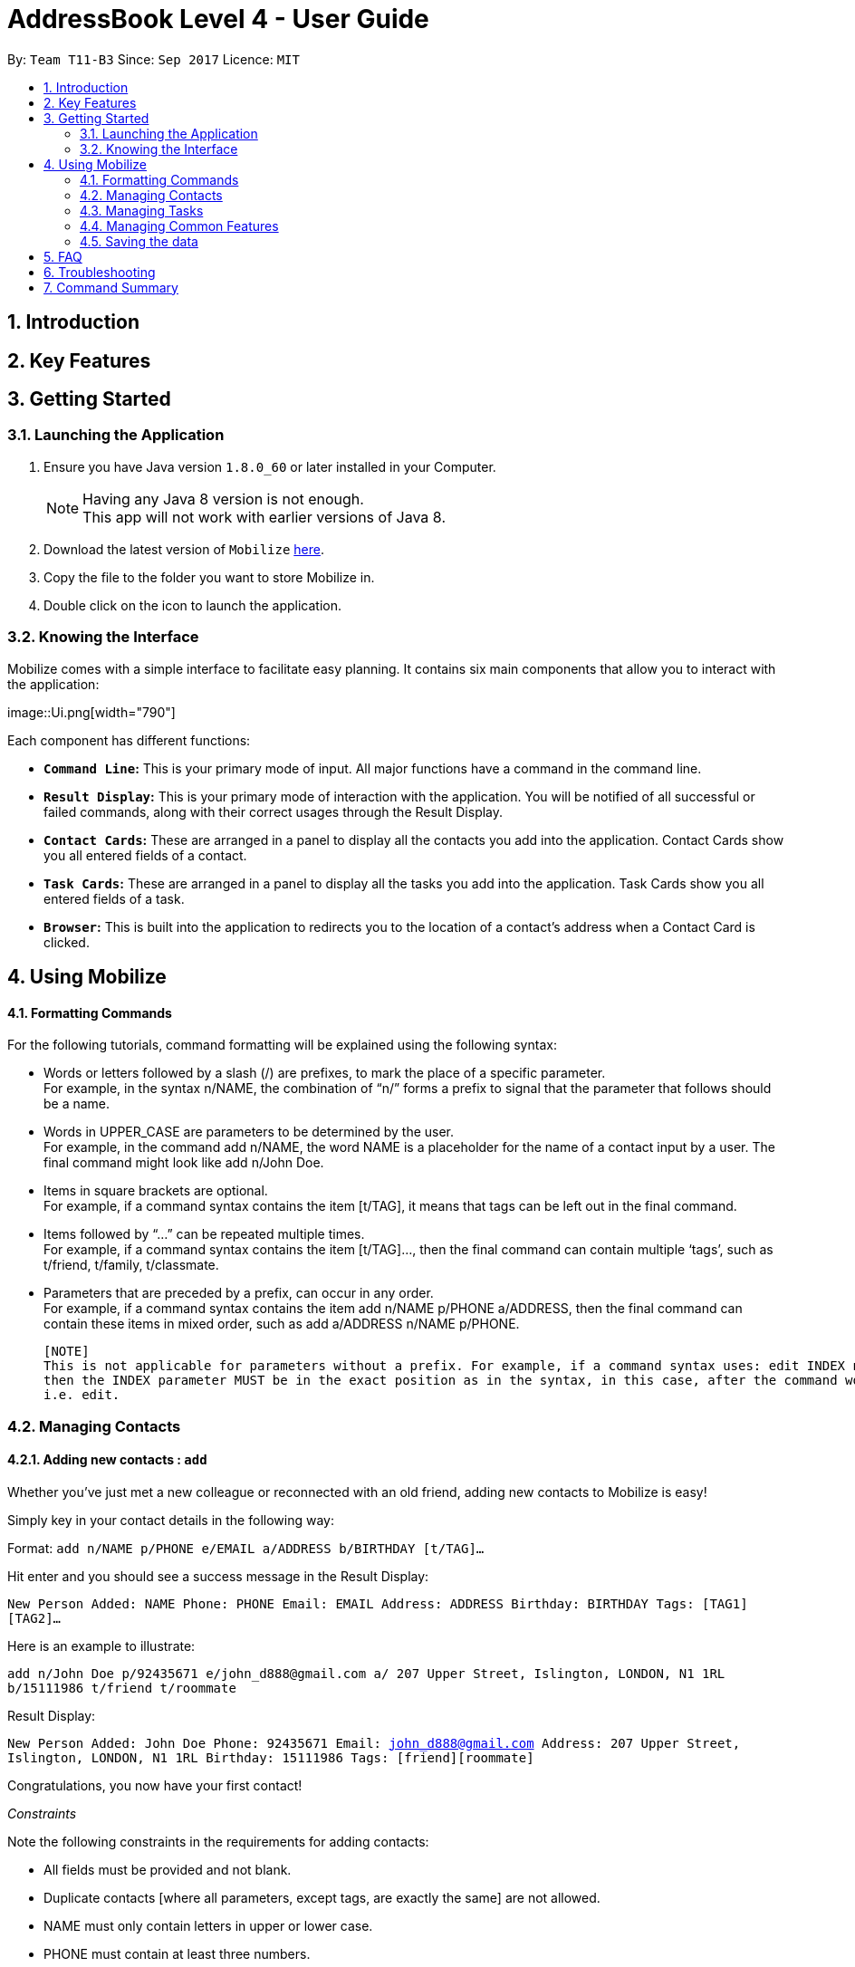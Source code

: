 = AddressBook Level 4 - User Guide
:toc:
:toc-title:
:toc-placement: preamble
:sectnums:
:imagesDir: images
:stylesDir: stylesheets
:experimental:
ifdef::env-github[]
:tip-caption: :bulb:
:note-caption: :information_source:
endif::[]
:repoURL: https://github.com/CS2103AUG2017-T11-B3/main

By: `Team T11-B3`      Since: `Sep 2017`      Licence: `MIT`

==  Introduction +
==  Key Features +
==  Getting Started +

=== Launching the Application

.  Ensure you have Java version `1.8.0_60` or later installed in your Computer.
+
[NOTE]
Having any Java 8 version is not enough. +
This app will not work with earlier versions of Java 8.
+
.  Download the latest version of `Mobilize` link:{repoURL}/releases[here].
.  Copy the file to the folder you want to store Mobilize in.
.  Double click on the icon to launch the application.

=== Knowing the Interface

Mobilize comes with a simple interface to facilitate easy planning. It contains six main components that allow you to 
interact with the application: +

image::Ui.png[width="790"] +

Each component has different functions:

* *`Command Line`:* This is your primary mode of input. All major functions have a command in the command line.
* **`Result Display`:** This is your primary mode of interaction with the application. You will be notified of all 
successful or failed commands, along with their correct usages through the Result Display.
* **`Contact Cards`:** These are arranged in a panel to display all the contacts you add into the application. Contact 
Cards show you all entered fields of a contact.
* *`Task Cards`:* These are arranged in a panel to display all the tasks you add into the application. Task Cards show 
you all entered fields of a task.
* *`Browser`:* This is built into the application to redirects you to the location of a contact’s address when a Contact 
Card is clicked.

== Using Mobilize

==== Formatting Commands

For the following tutorials, command formatting will be explained using the following syntax:

* Words or letters followed by a slash (/) are prefixes, to mark the place of a specific parameter. +
  For example, in the syntax n/NAME, the combination of “n/” forms a prefix to signal that the parameter that follows 
  should be a name.
* Words in UPPER_CASE are parameters to be determined by the user. +
  For example, in the command add n/NAME, the word NAME is a placeholder for the name of a contact input by a user. The 
  final command might look like add n/John Doe.
* Items in square brackets are optional. +
  For example, if a command syntax contains the item [t/TAG], it means that tags can be left out in the final command.
* Items followed by “…” can be repeated multiple times. +
  For example, if a command syntax contains the item [t/TAG]…, then the final command can contain multiple ‘tags’, 
  such as t/friend, t/family, t/classmate.
* Parameters that are preceded by a prefix, can occur in any order. +
  For example, if a command syntax contains the item add n/NAME p/PHONE a/ADDRESS, then the final command can contain 
  these items in mixed order, such as add a/ADDRESS n/NAME p/PHONE.
  
  [NOTE]
  This is not applicable for parameters without a prefix. For example, if a command syntax uses: edit INDEX n/NAME, 
  then the INDEX parameter MUST be in the exact position as in the syntax, in this case, after the command word 
  i.e. edit.

=== Managing Contacts

==== Adding new contacts : `add`

Whether you’ve just met a new colleague or reconnected with an old friend, adding new contacts to Mobilize is easy! +

Simply key in your contact details in the following way: +

Format: `add n/NAME p/PHONE e/EMAIL a/ADDRESS b/BIRTHDAY [t/TAG]…` +

Hit enter and you should see a success message in the Result Display: +

`New Person Added: NAME Phone: PHONE Email: EMAIL Address: ADDRESS Birthday: BIRTHDAY Tags: [TAG1][TAG2]…` +

Here is an example to illustrate: +

`add n/John Doe p/92435671 e/john_d888@gmail.com a/ 207 Upper Street, Islington, LONDON, N1 1RL b/15111986 t/friend t/roommate` +

Result Display: +

`New Person Added: John Doe Phone: 92435671 Email: john_d888@gmail.com Address: 207 Upper Street, Islington, LONDON, N1 1RL Birthday: 15111986 Tags: [friend][roommate]` +

Congratulations, you now have your first contact! +

__Constraints__

Note the following constraints in the requirements for adding contacts: +

****
* All fields must be provided and not blank.
* Duplicate contacts [where all parameters, except tags, are exactly the same] are not allowed.
* NAME must only contain letters in upper or lower case.
* PHONE must contain at least three numbers.
* BIRTHDAY must be a six-digit, continuous number in “ddMMyy” format.
* Every TAG must be preceded by a tag prefix, t/.
****

==== Finding contacts by name: `find`

Whether you’re a social butterfly or a networking pro, sifting through contacts can be a tedious task. +

To ease the process, use the find feature to filter people by name: +

Format: `find NAME` +

Consequently: +

* The Result Display says “NUMBER persons listed!” to show you the NUMBER of people whose names could be matched to NAME. +

* The list of Contact Cards is filtered to display only the card(s) of the contact(s) who are found.

[TIP]
The search is case insensitive. e.g `hans` will match `Hans` +
 
[TIP]
The order of the keywords does not matter. e.g. `Hans Bo` will match `Bo Hans` +

[TIP]
Persons matching at least one keyword will be returned (i.e. `OR` search). e.g. `Hans Bo` will return `Hans Gruber`, `Bo Yang` +

For example, the command: +

* `find John` +
Returns `john` and `John Doe`
* `find Betsy Tim John` +
Returns any person having names `Betsy`, `Tim`, or `John`

__Constraints__

* Only full words will be matched e.g `Han` will not match `Hans`


==== Finding contacts by tag: `findtag`


You can even find people whose tags contain any of the given keywords. +

Format: `findtag KEYWORD [MORE_KEYWORDS]`

[TIP]
The search is case insensitive. e.g `friends will match `Friends`

[TIP]
Multiple tags can be searched together e.g `findtag friends family`

[TIP]
Persons matching at least one keyword will be returned  

+

For example:

* `findtag friends` +
Returns `Alex` and `Bernice Yu`

* `findtag friends family colleagues` +
Returns any person containing tags `friends`, `family` or `colleagues`

__Constraints__ +

* Only full words will be matched e.g `Friend` will not match `Friends`


==== Editing contacts : `edit` +


Editing existing contacts is an easy way to keep track of people who might be changing                numbers, addresses or even their role in your life.
All you need to do is input a command in the following format to edit a person’s details:

Format: `edit INDEX n/NAME p/PHONE a/ADDRESS e/EMAIL b/BIRTHDAY t/TAG`

When the command succeeds, the Result Display shows:

`Edited Person: NAME Phone: PHONE Email: EMAIL Address: ADDRESS Birthday: BIRTHDAY Tags: [TAG]`

[TIP]
All items are NOT mandatory for editing. Any number between one and multiple items might be given for successful edit. All items left out will continue to have their original PARAMETERS.

An example to illustrate this shows:

`edit 1 n/Jane Doe p/92413567 a/Singapore e/jane@gmail.com b/09081997 t/sister`

Result Display:

`Edited Person: Jane Doe Phone: 92413567 Email: jane@gmail.com Address: Singapore Birthday: 09081997 Tags: [sister]`


Other examples include:

* `edit 1 p/91234567 e/johndoe@example.com` +
Edits the phone number and email address of the 1st person to be `91234567` and `johndoe@example.com` respectively.


* `edit 2 n/Betsy Crower t/` +
Edits the name of the 2nd person to be `Betsy Crower` and clears all existing tags.

+
So there you have it; an easy, editable contact!

__Constraints__

****
* Edits the person at the specified `INDEX`. The index refers to the index number shown in the last person listing. 
* INDEX *must be a positive integer* 1, 2, 3, ...
* If a contact is first searched by the “find” feature, then the new index of the contact according to the filtered list of Contact Cards, is what must be used in the INDEX parameter.
* At least one of the optional fields must be provided.
* Existing values will be updated to the input values.
* If a tag prefix is given without a TAG PARAMETER, then the tags will be replaced by a blank (deleted) i.e adding of tags is not cumulative.
* You can remove all the person's tags by typing `t/` without specifying any tags after it.
****

==== Selecting contacts : `select`

Selecting a contact is an easy way to click on their Contact Card without having to use the pointer on the screen. 
To execute this command, type:

Format: `select INDEX`

This triggers the browser to display the location of the contact in the index.

Examples:

* `list` +
`select 2` +
Selects the 2nd person in the address book.

* `find Betsy` +
`select 1` +
Selects the 1st person in the results of the `find` command.

__Constraints__

****
* Edits the person at the specified `INDEX`. The index refers to the index number shown in the last person listing. 
* INDEX *must be a positive integer* 1, 2, 3, ...
* If a contact is first searched by the “find” feature, then the new index of the contact according to the filtered list of Contact Cards, is what must be used in the INDEX parameter.
****

==== Tagging multiple contacts : `tag` +

Tags are a useful way of grouping and labeling contacts. But editing them manually, one by one, can be a tedious process.
Instead, use:
Format: `tag [INDEX]… t/[TAG]…`

Multiple contacts will be tagged by the tag(s) set in the parameter. 

The Contact Cards will be updated to display the new tags.

[TIP]
You can add multiple tags to multiple contacts by repeating the tag prefix.

To illustrate, the command:

`tag 1, 2, 3 t/friend t/family`
Results in all contacts in indices 1, 2 and 3 to be tagged with both [friend] and [family].

__Constraints__

****
* Each index MUST be valid according to the current list of contacts.
* If a contact is first searched by the “find” feature, then the new index of the contact according to the filtered list of Contact Cards, is what must be used in the INDEX parameter.
* Every INDEX must be separated by a comma.
* Every TAG must have a prefix.
****

==== Removing tags from multiple contacts : `detag`

To delete the specified tag of persons identified by the index number, use: +

Format: `detag [INDEX]... [t/TAG]`

For example:

* `list` +
`detag 2 t/friends` +
Deletes the `friends` tag of the 2nd person in the address book.

* `find Betsy` +
`detag 1, 2, 4 t/OwesMoney` +
Deletes the `OwesMoney` tag of the 1st, 2nd and 4th person in the results of the `find` command.

__Constraints__

****
* The index refers to the index number shown in the most recent listing.
* The index *must be a positive integer* 1, 2, 3, ...
****

==== Deleting contacts : `delete`

Deleting contacts requires just one simple command:

Format : `delete INDEX`


All information associated with the contact will be wiped away.

To illustrate:

* `list` +
`delete 2` +
Deletes the 2nd person in the address book.

* `find Betsy` +
`delete 1` +
Deletes the 1st person in the results of the `find` command.

__Constraints__

****
* Deletes the person at the specified `INDEX`.
* The index refers to the index number shown in the most recent listing.
* The index *must be a positive integer* 1, 2, 3, ...
****

=== Managing Tasks

==== Adding tasks: `addtask`

Whether it is a host of pending submissions, a get-together or a multiday program, adding it to Mobilize can easily help you keep track of it all. +


Use prefixes:
****
* `from` to denote the date in which the event begins
* `to`, `on` or `by` to denote the date in which the task is due to be completed
****

The command follows: +

Format: `addtask DESCRIPTION from START DATE to DEADLINE t/[TAG]…`

As the task is added to a new Task Card, the Result Display shows:

`Task has been added: DESCRIPTION From: START DATE To: DEADLINE`

[NOTE]
Dates can be in any format as long as the month precedes the date.

[TIP]
Words or phrases like 'tomorrow', 'yesterday', 'Tue', 'Tuesday', 'next Mon', 'day before yesterday', '5 Dec', '5/9/2017' and 'the 8th of Jan' are all valid dates.

[TIP]
A person can opt to leave out a single or all dates.


Examples:

* `addtask recess week from tomorrow to 15 Sep`
Sets the description to "recess week" start date to the next day and the deadline to the 15th of September in the current or upcoming year.

* `addtask get groceries`
Sets the description to "get groceries" leaving the other parameters blank

_Constraints_ +

****
* Dates MUST be preceded by one of the prefixes.
****

==== Finding tasks by description: `findtask`

Finds persons whose description contain any of the given keywords. +
Format: `findtask KEYWORD [MORE_KEYWORDS]`

****
* The search is case insensitive. e.g `finish` will match `Finish`
* The order of the keywords does not matter. e.g. `Finish task` will match `task finish`
* Only the description is searched.
* Only full words will be matched e.g `Finish` will not match `Finished`
****

Examples:

* `findtask finish` +
Returns `finish task tonight` and `finish task tomorrow`

* `findtask finish task tonight` +
Returns any task having descriptions `finish`, `task`, or `tonight`

==== Editing tasks
==== Archiving completed tasks
==== Listing all tasks : `listtask`

Shows a list of all taks in the task manager. +
Format: `listtask`

==== Selecting a task: `selecttask`

Selects the task identified by the index number used in the last task listing. +
Formate: `selecttask INDEX`

****
* Selects the task at the specified `INDEX`.
* The index refers to the index number shown in the most recent listing.
* The index *must be a positive integer* `1, 2, 3, ...`
****

Examples:

* `listtask` +
`select 2` +
Selects the 2nd task in the task manager.
* `findtask finish` +
`select 1` +
Selects the 1st task in the results of the `findtask` command.


==== Deleting tasks : `deletetask`

Deletes the specified task from the task manager. +
Formate: `deletetask INDEX`

****
* Deletes the task at the specified `INDEX`.
* The index refers to the index number shown in the most recent listing.
* the index *must be a positive integer* 1, 2, 3, ...
****

__Constraints__ 

****
* The index refers to the index number shown in the most recent listing.
* If a contact is first searched by the “find” feature, then the new index of the contact according to the filtered list of Contact Cards, is what must be used in the INDEX parameter.
* The index *must be a positive integer* `1, 2, 3, ...`
****

=== Managing Common Features

==== Listing entered commands : `history`

Lists all the commands that you have entered in reverse chronological order. +
Format: `history`

[NOTE]
====
Pressing the kbd:[&uarr;] and kbd:[&darr;] arrows will display the previous and next input respectively in the command box.
====

// tag::undoredo[]
==== Undoing previous commands : `undo`

Restores the address book to the state before the previous _undoable_ command was executed. +
Format: `undo`

[NOTE]
====
Undoable commands: those commands that modify the address book's content (`add`, `delete`, `edit` and `clear`).
====

Examples:

* `delete 1` +
`list` +
`undo` (reverses the `delete 1` command) +

* `select 1` +
`list` +
`undo` +
The `undo` command fails as there are no undoable commands executed previously.

* `delete 1` +
`clear` +
`undo` (reverses the `clear` command) +
`undo` (reverses the `delete 1` command) +

==== Redoing previously undone commands : `redo`

Reverses the most recent `undo` command. +
Format: `redo`

Examples:

* `delete 1` +
`undo` (reverses the `delete 1` command) +
`redo` (reapplies the `delete 1` command) +

* `delete 1` +
`redo` +
The `redo` command fails as there are no `undo` commands executed previously.

* `delete 1` +
`clear` +
`undo` (reverses the `clear` command) +
`undo` (reverses the `delete 1` command) +
`redo` (reapplies the `delete 1` command) +
`redo` (reapplies the `clear` command) +
// end::undoredo[]

==== Clearing all entries : `clear`

Clears all entries from the address book. +
Format: `clear`

==== Exiting the program : `exit`

Exits the program. +
Format: `exit`

=== Saving the data

Address book data are saved in the hard disk automatically after any command that changes the data. +
There is no need to save manually.

== FAQ

*Q*: How do I transfer my data to another Computer? +
*A*: Install the app in the other computer and overwrite the empty data file it creates with the file that contains the data of your previous Address Book folder.

== Troubleshooting

== Command Summary

* *Add* `add n/NAME p/PHONE_NUMBER e/EMAIL a/ADDRESS b/BIRTHDAY [t/TAG]...` +
e.g. `add n/James Ho p/22224444 e/jamesho@example.com a/123, Clementi Rd, 1234665 b/040697 t/friend t/colleague`
* *Clear addressbook* : `clear addressbook`
* *Clear tasks* : `clear tasks`
* *Clear contacts* : `clear contacts`
* *Delete* : `delete INDEX` +
e.g. `delete 3`
* *Deletetask* `deletetask INDEX` +
* *Edit* : `edit INDEX [n/NAME] [p/PHONE_NUMBER] [e/EMAIL] [a/ADDRESS] [t/TAG]...` +
e.g. `edit 2 n/James Lee e/jameslee@example.com`
* *Find* : `find KEYWORD [MORE_KEYWORDS]` +
e.g. `find James Jake`
* *Findtask* : `findtask KEYWORD [MORE_KEYWORDS]` +
e.g. `findtask finish task`
* *Findtag* : `findtag KEYWORD [MORE_KEYWORDS]` +
e.g. `findtag friends`
* *List* : `list`
* *Listtask* : `listtask`
* *Help* : `help`
* *Select* : `select INDEX` +
e.g.`select 2`
* *Selecttask* : `selecttask INDEX` +
e.g.`select 2`
* *History* : `history`
* *Undo* : `undo`
* *Redo* : `redo`
